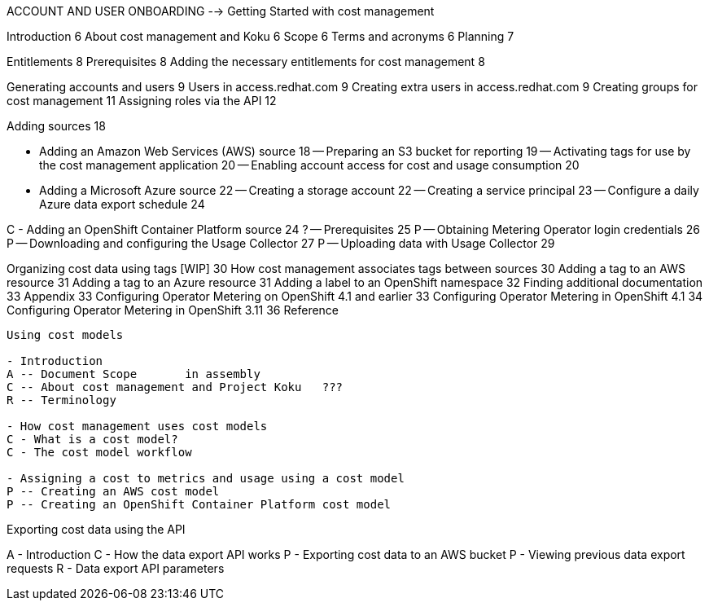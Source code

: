 ACCOUNT AND USER ONBOARDING	 --> Getting Started with cost management

Introduction	6
About cost management and Koku	6
Scope	6
Terms and acronyms	6
Planning	7

Entitlements	8
Prerequisites	8
Adding the necessary entitlements for cost management	8


[RBAC]

Generating accounts and users	9
Users in access.redhat.com	9
Creating extra users in access.redhat.com	9
Creating groups for cost management	11
Assigning roles via the API	12

[ADDING SOURCES]

Adding sources	18

[STORY]
- Adding an Amazon Web Services (AWS) source	18
-- Preparing an S3 bucket for reporting	19
-- Activating tags for use by the cost management application	20
-- Enabling account access for cost and usage consumption	20

[STORY]
- Adding a Microsoft Azure source	22
-- Creating a storage account	22
-- Creating a service principal	23
-- Configure a daily Azure data export schedule	24

[STORY]
C - Adding an OpenShift Container Platform source	24
? -- Prerequisites	25
P -- Obtaining Metering Operator login credentials	26
P -- Downloading and configuring the Usage Collector	27
P -- Uploading data with Usage Collector	29

[CONFIGURING TAGGING]
Organizing cost data using tags [WIP]	30
How cost management associates tags between sources	30
Adding a tag to an AWS resource	31
Adding a tag to an Azure resource	31
Adding a label to an OpenShift namespace	32
Finding additional documentation	33
Appendix	33
Configuring Operator Metering on OpenShift 4.1 and earlier	33
Configuring Operator Metering in OpenShift 4.1	34
Configuring Operator Metering in OpenShift 3.11	36
Reference


-----

Using cost models

- Introduction
A -- Document Scope       in assembly
C -- About cost management and Project Koku   ???
R -- Terminology 

- How cost management uses cost models
C - What is a cost model? 
C - The cost model workflow 

- Assigning a cost to metrics and usage using a cost model 
P -- Creating an AWS cost model 
P -- Creating an OpenShift Container Platform cost model 

-----

Exporting cost data using the API

A - Introduction
C - How the data export API works
P - Exporting cost data to an AWS bucket
P - Viewing previous data export requests
R - Data export API parameters



